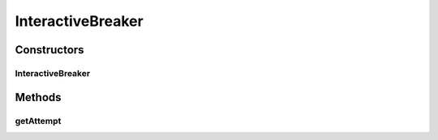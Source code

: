 .. java:import:: java.util ArrayList

.. java:import:: java.util HashSet

.. java:import:: java.util List

.. java:import:: java.util Set

.. java:import:: it.unicam.cs.pa.mastermind.gamecore ColorPegs

.. java:import:: it.unicam.cs.pa.mastermind.ui InteractionManager

InteractiveBreaker
==================

.. java:package:: it.unicam.cs.pa.mastermind.players
   :noindex:

.. java:type:: public class InteractiveBreaker extends CodeBreaker

   La classe qui definita permette al giocatore umano di andare a creare una sequenza da decodificare.

   :author: Francesco Pio Stelluti, Francesco Coppola

Constructors
------------
InteractiveBreaker
^^^^^^^^^^^^^^^^^^

.. java:constructor:: public InteractiveBreaker()
   :outertype: InteractiveBreaker

   Costruisco lo HumanBreaker utilizzando l'\ ``InteractionManager``\  per gestire le varie interazioni.

   :param intManager: un \ ``InteractionManager``\  per definire le sue interazioni

Methods
-------
getAttempt
^^^^^^^^^^

.. java:method:: @Override public List<ColorPegs> getAttempt(int sequenceLength, InteractionManager intManager)
   :outertype: InteractiveBreaker

